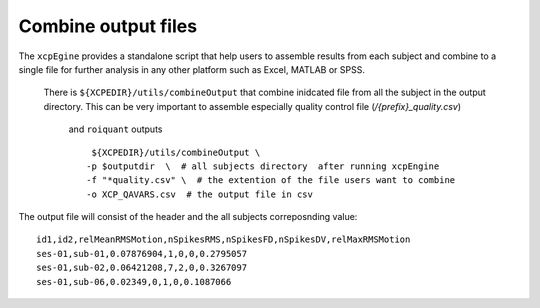 .. _combineoutput:

Combine output files 
======================

The ``xcpEgine`` provides a standalone script that help users to assemble results from each subject 
and combine to a single file for further analysis in any other platform such as Excel, MATLAB or SPSS.
 There is ``${XCPEDIR}/utils/combineOutput`` that combine inidcated file from all the subject in the output 
 directory. This can be  very important to assemble  especially quality control file (`/{prefix}_quality.csv`)
  and ``roiquant`` outputs
  ::
  
    ${XCPEDIR}/utils/combineOutput \
   -p $outputdir  \  # all subjects directory  after running xcpEngine
   -f "*quality.csv" \  # the extention of the file users want to combine
   -o XCP_QAVARS.csv  # the output file in csv 


The output file will consist of the header and  the all subjects correposnding value::

    id1,id2,relMeanRMSMotion,nSpikesRMS,nSpikesFD,nSpikesDV,relMaxRMSMotion
    ses-01,sub-01,0.07876904,1,0,0,0.2795057
    ses-01,sub-02,0.06421208,7,2,0,0.3267097
    ses-01,sub-06,0.02349,0,1,0,0.1087066
